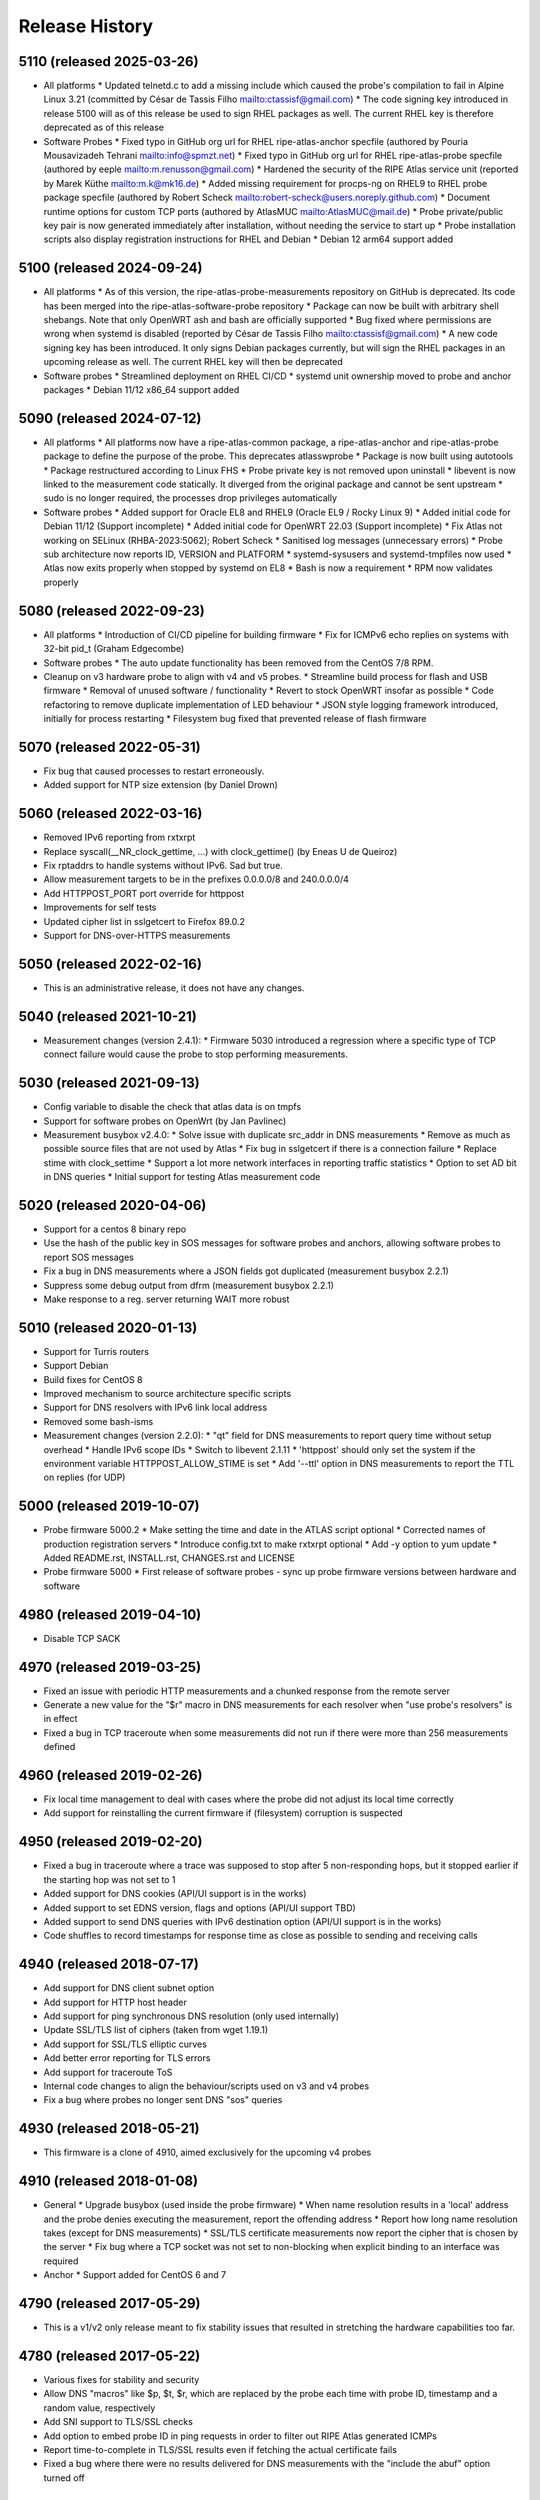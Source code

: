 Release History
===============

5110 (released 2025-03-26)
--------------------------
- All platforms
  * Updated telnetd.c to add a missing include which caused the probe's compilation to fail in Alpine Linux 3.21 (committed by César de Tassis Filho mailto:ctassisf@gmail.com)
  * The code signing key introduced in release 5100 will as of this release be used to sign RHEL packages as well. The current RHEL key is therefore deprecated as of this release
- Software Probes
  * Fixed typo in GitHub org url for RHEL ripe-atlas-anchor specfile (authored by Pouria Mousavizadeh Tehrani mailto:info@spmzt.net)
  * Fixed typo in GitHub org url for RHEL ripe-atlas-probe specfile (authored by eeple mailto:m.renusson@gmail.com)
  * Hardened the security of the RIPE Atlas service unit (reported by Marek Küthe mailto:m.k@mk16.de)
  * Added missing requirement for procps-ng on RHEL9 to RHEL probe package specfile (authored by Robert Scheck mailto:robert-scheck@users.noreply.github.com)
  * Document runtime options for custom TCP ports (authored by AtlasMUC mailto:AtlasMUC@mail.de)
  * Probe private/public key pair is now generated immediately after installation, without needing the service to start up
  * Probe installation scripts also display registration instructions for RHEL and Debian
  * Debian 12 arm64 support added

5100 (released 2024-09-24)
--------------------------
- All platforms
  * As of this version, the ripe-atlas-probe-measurements repository on GitHub is deprecated. Its code has been merged into the ripe-atlas-software-probe repository
  * Package can now be built with arbitrary shell shebangs. Note that only OpenWRT ash and bash are officially supported
  * Bug fixed where permissions are wrong when systemd is disabled (reported by César de Tassis Filho mailto:ctassisf@gmail.com)
  * A new code signing key has been introduced. It only signs Debian packages currently, but will sign the RHEL packages in an upcoming release as well. The current RHEL key will then be deprecated
- Software probes
  * Streamlined deployment on RHEL CI/CD
  * systemd unit ownership moved to probe and anchor packages
  * Debian 11/12 x86_64 support added

5090 (released 2024-07-12)
--------------------------
- All platforms
  * All platforms now have a ripe-atlas-common package, a ripe-atlas-anchor and ripe-atlas-probe package to define the purpose of the probe. This deprecates atlasswprobe
  * Package is now built using autotools
  * Package restructured according to Linux FHS
  * Probe private key is not removed upon uninstall
  * libevent is now linked to the measurement code statically. It diverged from the original package and cannot be sent upstream
  * sudo is no longer required, the processes drop privileges automatically
- Software probes
  * Added support for Oracle EL8 and RHEL9 (Oracle EL9 / Rocky Linux 9)
  * Added initial code for Debian 11/12 (Support incomplete)
  * Added initial code for OpenWRT 22.03 (Support incomplete)
  * Fix Atlas not working on SELinux (RHBA-2023:5062); Robert Scheck
  * Sanitised log messages (unnecessary errors)
  * Probe sub architecture now reports ID, VERSION and PLATFORM
  * systemd-sysusers and systemd-tmpfiles now used
  * Atlas now exits properly when stopped by systemd on EL8
  * Bash is now a requirement
  * RPM now validates properly

5080 (released 2022-09-23)
--------------------------
- All platforms
  * Introduction of CI/CD pipeline for building firmware
  * Fix for ICMPv6 echo replies on systems with 32-bit pid_t (Graham Edgecombe)
- Software probes
  * The auto update functionality has been removed from the CentOS 7/8 RPM.
- Cleanup on v3 hardware probe to align with v4 and v5 probes.
  * Streamline build process for flash and USB firmware
  * Removal of unused software / functionality
  * Revert to stock OpenWRT insofar as possible
  * Code refactoring to remove duplicate implementation of LED behaviour
  * JSON style logging framework introduced, initially for process restarting
  * Filesystem bug fixed that prevented release of flash firmware

5070 (released 2022-05-31)
--------------------------
- Fix bug that caused processes to restart erroneously.
- Added support for NTP size extension (by Daniel Drown)

5060 (released 2022-03-16)
--------------------------
- Removed IPv6 reporting from rxtxrpt
- Replace syscall(__NR_clock_gettime, ...) with clock_gettime() (by Eneas U de Queiroz)
- Fix rptaddrs to handle systems without IPv6. Sad but true.
- Allow measurement targets to be in the prefixes 0.0.0.0/8 and 240.0.0.0/4
- Add HTTPPOST_PORT port override for httppost
- Improvements for self tests
- Updated cipher list in sslgetcert to Firefox 89.0.2
- Support for DNS-over-HTTPS measurements

5050 (released 2022-02-16)
--------------------------
- This is an administrative release, it does not have any changes.

5040 (released 2021-10-21)
--------------------------
- Measurement changes (version 2.4.1):
  * Firmware 5030 introduced a regression where a specific type of TCP connect failure would cause the probe to stop performing measurements.

5030 (released 2021-09-13)
--------------------------
- Config variable to disable the check that atlas data is on tmpfs
- Support for software probes on OpenWrt (by Jan Pavlinec)
- Measurement busybox v2.4.0:
  * Solve issue with duplicate src_addr in DNS measurements
  * Remove as much as possible source files that are not used by Atlas
  * Fix bug in sslgetcert if there is a connection failure
  * Replace stime with clock_settime
  * Support a lot more network interfaces in reporting traffic statistics
  * Option to set AD bit in DNS queries
  * Initial support for testing Atlas measurement code

5020 (released 2020-04-06)
--------------------------
- Support for a centos 8 binary repo
- Use the hash of the public key in SOS messages for software probes and anchors, allowing software probes to report SOS messages
- Fix a bug in DNS measurements where a JSON fields got duplicated (measurement busybox 2.2.1)
- Suppress some debug output from dfrm (measurement busybox 2.2.1)
- Make response to a reg. server returning WAIT more robust

5010 (released 2020-01-13)
--------------------------
- Support for Turris routers
- Support Debian
- Build fixes for CentOS 8
- Improved mechanism to source architecture specific scripts
- Support for DNS resolvers with IPv6 link local address
- Removed some bash-isms
- Measurement changes (version 2.2.0):
  * "qt" field for DNS measurements to report query time without setup overhead
  * Handle IPv6 scope IDs
  * Switch to libevent 2.1.11
  * 'httppost' should only set the system if the environment variable HTTPPOST_ALLOW_STIME is set
  * Add '--ttl' option in DNS measurements to report the TTL on replies (for UDP)

5000 (released 2019-10-07)
--------------------------
- Probe firmware 5000.2
  * Make setting the time and date in the ATLAS script optional
  * Corrected names of production registration servers
  * Introduce config.txt to make rxtxrpt optional
  * Add -y option to yum update
  * Added README.rst, INSTALL.rst, CHANGES.rst and LICENSE
- Probe firmware 5000
  * First release of software probes - sync up probe firmware versions between hardware and software

4980 (released 2019-04-10)
--------------------------
- Disable TCP SACK

4970 (released 2019-03-25)
--------------------------
- Fixed an issue with periodic HTTP measurements and a chunked response from the remote server
- Generate a new value for the "$r" macro in DNS measurements for each resolver when "use probe's resolvers" is in effect
- Fixed a bug in TCP traceroute when some measurements did not run if there were more than 256 measurements defined

4960 (released 2019-02-26)
--------------------------
- Fix local time management to deal with cases where the probe did not adjust its local time correctly
- Add support for reinstalling the current firmware if (filesystem) corruption is suspected

4950 (released 2019-02-20)
--------------------------
- Fixed a bug in traceroute where a trace was supposed to stop after 5 non-responding hops, but it stopped earlier if the starting hop was not set to 1
- Added support for DNS cookies (API/UI support is in the works)
- Added support to set EDNS version, flags and options (API/UI support TBD)
- Added support to send DNS queries with IPv6 destination option (API/UI support is in the works)
- Code shuffles to record timestamps for response time as close as possible to sending and receiving calls

4940 (released 2018-07-17)
--------------------------
- Add support for DNS client subnet option
- Add support for HTTP host header
- Add support for ping synchronous DNS resolution (only used internally)
- Update SSL/TLS list of ciphers (taken from wget 1.19.1)
- Add support for SSL/TLS elliptic curves
- Add better error reporting for TLS errors
- Add support for traceroute ToS
- Internal code changes to align the behaviour/scripts used on v3 and v4 probes
- Fix a bug where probes no longer sent DNS "sos" queries

4930 (released 2018-05-21)
--------------------------
- This firmware is a clone of 4910, aimed exclusively for the upcoming v4 probes

4910 (released 2018-01-08)
--------------------------
- General
  * Upgrade busybox (used inside the probe firmware)
  * When name resolution results in a 'local' address and the probe denies executing the measurement, report the offending address
  * Report how long name resolution takes (except for DNS measurements)
  * SSL/TLS certificate measurements now report the cipher that is chosen by the server
  * Fix bug where a TCP socket was not set to non-blocking when explicit binding to an interface was required
- Anchor
  * Support added for CentOS 6 and 7

4790 (released 2017-05-29)
--------------------------
- This is a v1/v2 only release meant to fix stability issues that resulted in stretching the hardware capabilities too far.

4780 (released 2017-05-22)
--------------------------
- Various fixes for stability and security
- Allow DNS "macros" like $p, $t, $r, which are replaced by the probe each time with probe ID, timestamp and a random value, respectively
- Add SNI support to TLS/SSL checks
- Add option to embed probe ID in ping requests in order to filter out RIPE Atlas generated ICMPs
- Report time-to-complete in TLS/SSL results even if fetching the actual certificate fails
- Fixed a bug where there were no results delivered for DNS measurements with the "include the abuf" option turned off

4770 (released 2017-03-22)
--------------------------
- Fixed a regression where DNS measurements using TCP transport always failed
- Fixed a bug where WiFi measurements could sometimes report using the wrong outgoing network interface

4760 (released 2017-02-23)
--------------------------
- Changes to use USB sticks (in v3 probes) as little as possible by buffering results in memory. As a tradeoff for more expected stability, the probes lose recent, unreported measurement results (ie. the ones collected in the last 60-90 seconds).
- Unexpectedly terminated TCP connections caused SIGPIPE signals crashing the measurement the process
- Various stability and security fixes to the measurement code

4750 (released 2017-01-24)
--------------------------
- First release of wifi firmware (4755)
- Various security/stability fixes in the measurement code

4740 (released 2016-08-08)
--------------------------
- Disallow measurements towards 0.0.0.0/8
- Internal changes to support wifi measurements
- Report local network configuration every hour
- Switch to ext4 filesystem for USB storage
- Check for read-only USB and send SOS message if that's the case
- Fixed kernel to not download new firmware if the usb stick is read-only

4730 (released 2016-01-18)
--------------------------
- Better error handling for unexpected measurement results
- Probes will soon start reporting their uptime in a new "virtual measurement", ID 7001
- Fixed an error case where  results of one-off traceroutes could have interfered with ongoing traceroutes
- Added preliminary support for specifying a timeout parameter for DNS measurements

4720 (released 2015-10-05)
--------------------------
- The method for measuring times (e.g. RTTs) for each measurement has been switched to use a strictly monotonic, relative clock, thereby avoiding the artefacts caused by absolute clock changes due to time synchronisation.
- The RDATA field of a DNS measurement result (in response to a TXT query) is now a list of strings. It was a single string before.
- The cipher list supported by SSL/TLS certificate checks have been refreshed.
- Fixed a bug where one-off results were reported multiple times in some cases.
- Fixed a issue where NTP measurements could generate syntactically incorrect results which, as a consequence, were never stored.
- Fixed an issue where IPv6-only probes did not properly report their network configuration.
- Fixed a bug where failed DNS measurements in some cases did not report the time of measurement.
- The probes, in addition to the infrastructure, now also enforce the restriction that local (RFC1918 and link-local) addresses should not be measured.
- When removing static configuration from a probe, the statically added previous DNS server was still used

4700 (released 2015-07-06)
--------------------------
- This is mostly a maintenance release, with internal behavioural changes only.

4680 (released 2015-03-28)
--------------------------
- This firmware incorporates a few bug fixes:
- If probe has statically configured nameserver and also DHCPv4, the DHCP one wins, thereby fixing stale DNS entries
- Enhance the NTP client on v3 probes
- V3 probes now pick up IPv6 DNS resolvers from RA messages
- Stability issues on v1/v2 probes when HTTP measurements immediately fail with connection errors
- "SSLCert" measurements now also support TLS

4670 (released 2015-01-14)
--------------------------
- Fixed two bugs in ping measurements where the probe had issues pinging its own IPv6 address
- Fixed wrong host header for IPv6 literals in http measurements
- Probes are now trying to avoid starting too many measurements at exactly the same second

4660 (released 2014-08-25)
--------------------------
- Bugfix: fixed a bug in paris traceroute where the ICMP version would have the wrong paris id in outgoing packets
- Bugfix: fixed a memory leak in the DNS measurements code
- Enhancement: include a cookie in outgoing ping packets and check the reply
- Enhancement: in ping, report IP version and target address even if socket connect fails
- Experimental suport for NTP measurements (not publicly available yet)

4650 (released 2014-07-08)
--------------------------
- Ping interval option (-i option, needs support from API and UI)
- The "lts" field is now also available in the output of traceroute, dns, sslgetcert, httpget
- Traceroute IPv6 extra error code 'h': destination unreachable/beyond scope
- Fixed error in the output of traceroute
- Fixed bug in parsing multiple IPv6 extension headers in traceroute
- Fixed bug in DNS where RA flag was set in requests

4610 (released 2014-03-17)
--------------------------
- The new firmware fixes a few DNS related bugs:
- In some cases the probe sent DNS results too often
- Querying the local DNS resolver could result in multiple results (one per resolver), but these could not be accessed in the data store. The new version collects results from all resolvers into one data structure. See the /apis/result-format/#version-4610-dns-lookup for details.
- In addition, this firmware adds preliminary support for using IPv6 extension headers. This will be available in the UI and in the API at a later date.

4600 (released 2014-02-17)
--------------------------
- The new firmware release (4600) contains bug fixes for missing fields in ping results (TTL and source address). It also incorporates a more secure way for the probes to authenticate new firmwares before upgrading.

4580 (released 2013-12-16)
--------------------------
- Due to an issue with the latest firmware release, a subset of the v3 probes were listening to incoming connections on an open port that should not have been left open. As a secondary measure, however, access to this port required credentials only available to the RIPE Atlas probe developers. It therefore never presented open access to the probes. This port (SSH) is used for development purposes in our internal development environment.
- We upgraded the v3 probes to a new, corrected firmware version (4580), and improved the checks in our firmware release process. The new firmware is otherwise functionally equivalent to the previous one.
- This issue did not affect version 1/2 probes and anchors.

4570 (released 2013-11-21)
--------------------------
- Upgrade kernel on v3 probes without losing static network config
- Uniform interpretation of the size parameter of ping and traceroute: the size excludes the IPv4/IPv6 header and the transport (ICMP, TCP, UDP) header
- Add TCP mode to traceroute measurements
- Most measurements (except for DNS "use probe's local resolvers") now pick up a new list of resolvers if it has been updated by DHCP
- Support for SRV and NAPTR in DNS measurements
- Support "number of retries" option in DNS measurements
- Note that the use of the new measurement flag will be enabled in the UI and API at a later stage.

4520 (released 2013-04-23)
--------------------------
- This is a bug fix release for all probe architectures. There is a small bug in the probe measurement code that can be trigger only if a controller sends the wrong commands to a probe.

4510 (released 2013-04-23)
--------------------------
- Version 3 probes
  * Fixes for static network configuration
- Anchor
  * Cleanup in anchor package
  * Various fixes to the startup/shutdown scripts
  * Aligned build script with upstart for killing processes
  * Clean up pid files on Atlas shutdown
  * Kill Atlas processes on install/uninstall
  * Anchor now requires daemontools to be installed

4500 (released 2013-02-28)
--------------------------
- RIPE Atlas probe software now supports two more architectures: TP-Link (for the next generation probes) and CentOS (for RIPE Atlas anchors).
- There is now support for one-off measurements for ping, traceroute, DNS, and HTTPget.
- We fixed a bug in DNS measurements in which, when querying local resolvers, more queries went to the last resolver.
- Fixed "error" : { "TUCONNECT" : "Success"}. Before this version DNS TCP and HTTPget reported an error message "Success".
- First release of anchor package

4480 (released 2012-10-03)
--------------------------
- Fixed bug in traceroute when it has to deal with rfc4884 objects (mpls) that have a wrong size.
- Delayed DNS name resolution in ping and traceroute. This feature will soon be enabled through the UI.
- Fixed bug in HTTP GET where some characters where not properly escaped in generating the result JSON.
- Fixed bugs in the libevent stub resolver to better handle DNS errors and timeouts (affects mostly httpget)
- Limit the amount of measurement data that is sent as one unit. This prevents probes that have not connected to a controller for some time from overloading the controller.
- The probe uptime is now in the DNS SOS messages that are sent by probes before they try to connect. This will allow making a distinction between various reasons for disconnects: e.g. probe reboot vs. network problems.
- Initial version for anchor package added (Anand Buddhev)

4470 (released 2012-09-20)
--------------------------
- This firmware fixes two bugs.
  * The first one is that DNS results may get mixed up when a probe runs two DNS measurements at the same time.
  * The second one is where traceroute sometimes reports a timestamp of 0.
- In addition, the firmware now has IPv6 literals for the registrations servers, so an IPv6-only probe can connect to a registration server even if it doesn't have a DNS resolver.

4460 (released 2012-06-21)
--------------------------
- The main new feature in this firmware is the use of libevent and rewriting the measurement code to use it. This provides a much higher capacity for doing measurements. In addition, the probe now reports results in JSON. Expect the traceroute output to be completely different. The are a number of small changes. For example, the DHCP client now sets the client-id and vendor class. Please note that if you have given the probe a static IPv4 address through DHCP and the probes stops working then this may be caused by the change in DHCP client-id.

4310 (released 2012-02-22)
--------------------------
- This firmware contains a number of small fixes that deal with exceptional conditions. Probes should also reconnected slightly quicker after a disconnect.

4270 (released 2011-10-10)
--------------------------
- More pings to fixed destinations
- Traceroutes to fixed destinations
- DNS root server anycast instance checks

4030 (released 2011-07-04)
--------------------------
- We're in the process of rolling out a new firmware version. It enables a new feature that has been asked by members of the community: /howtos/probe-static-network-config.md. Using the UI, one can ask the probe to try to use static IPv4/IPv6 addresses (and DNS resolvers). If these settings don't work, the probes will fall back to using DHCP. As a byproduct, this feature also allows IPv6-only deployments.

4020 (released 2011-02-07)
--------------------------
- The new firmware version enables the use of a second registration server (woolsey.atlas.ripe.net). All probes are expected to upgrade automatically in the coming days.

